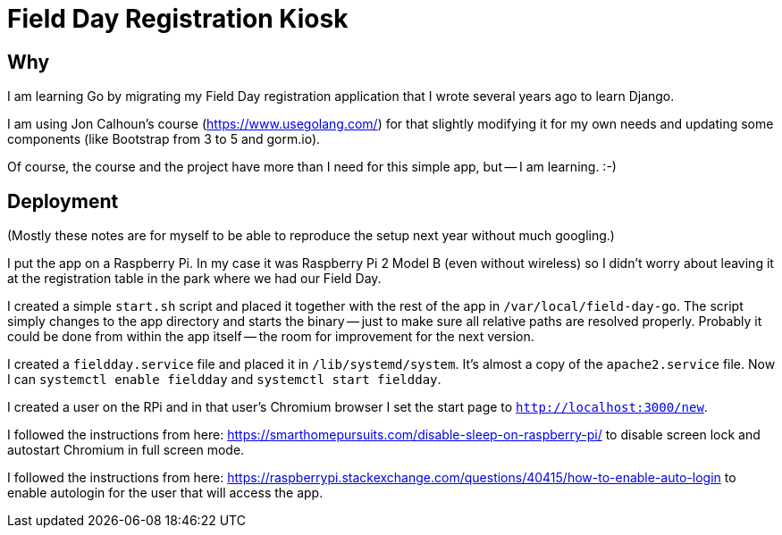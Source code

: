 = Field Day Registration Kiosk

== Why

I am learning Go by migrating my Field Day registration application that 
I wrote several years ago to learn Django.

I am using Jon Calhoun's course (https://www.usegolang.com/) for that slightly
modifying it for my own needs and updating some components (like Bootstrap from 3 to 5 and gorm.io).

Of course, the course and the project have more than I need for this simple app, but -- I am learning. :-) 

== Deployment

(Mostly these notes are for myself to be able to reproduce the setup next year
without much googling.)

I put the app on a Raspberry Pi. In my case it was Raspberry Pi 2 Model B (even without wireless) 
so I didn't worry about leaving it at the registration table in the park where we had
our Field Day.

I created a simple `start.sh` script and placed it together with the rest of the app
in `/var/local/field-day-go`.
The script simply changes to the app directory and starts the binary -- just
to make sure all relative paths are resolved properly.
Probably it could be done from within the app itself -- the room for improvement for 
the next version.

I created a `fieldday.service` file and placed it in `/lib/systemd/system`. 
It's almost a copy of the `apache2.service` file.
Now I can `systemctl enable fieldday` and `systemctl start fieldday`.

I created a user on the RPi and in that user's Chromium browser I set the start page
to `http://localhost:3000/new`.

I followed the instructions from here: https://smarthomepursuits.com/disable-sleep-on-raspberry-pi/
to disable screen lock and autostart Chromium in full screen mode.

I followed the instructions from here: https://raspberrypi.stackexchange.com/questions/40415/how-to-enable-auto-login
to enable autologin for the user that will access the app.

 



